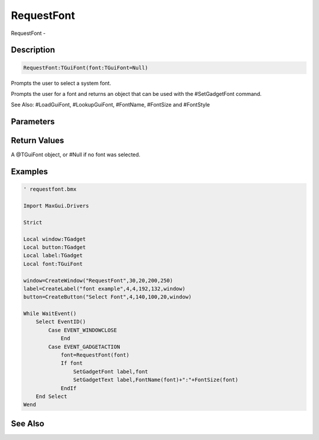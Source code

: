 .. _func_requesters_requestfont:

===========
RequestFont
===========

RequestFont - 

Description
===========

.. code-block:: blitzmax

    RequestFont:TGuiFont(font:TGuiFont=Null)

Prompts the user to select a system font.

Prompts the user for a font and returns an object that can be used with the #SetGadgetFont command.

See Also: #LoadGuiFont, #LookupGuiFont, #FontName, #FontSize and #FontStyle

Parameters
==========

Return Values
=============

A @TGuiFont object, or #Null if no font was selected.

Examples
========

.. code-block:: blitzmax

    ' requestfont.bmx
    
    Import MaxGui.Drivers
    
    Strict 
    
    Local window:TGadget
    Local button:TGadget
    Local label:TGadget
    Local font:TGuiFont
    
    window=CreateWindow("RequestFont",30,20,200,250)
    label=CreateLabel("font example",4,4,192,132,window)
    button=CreateButton("Select Font",4,140,100,20,window)
    
    While WaitEvent()
        Select EventID()
            Case EVENT_WINDOWCLOSE
                End
            Case EVENT_GADGETACTION
                font=RequestFont(font)
                If font
                    SetGadgetFont label,font
                    SetGadgetText label,FontName(font)+":"+FontSize(font)
                EndIf
        End Select
    Wend

See Also
========



